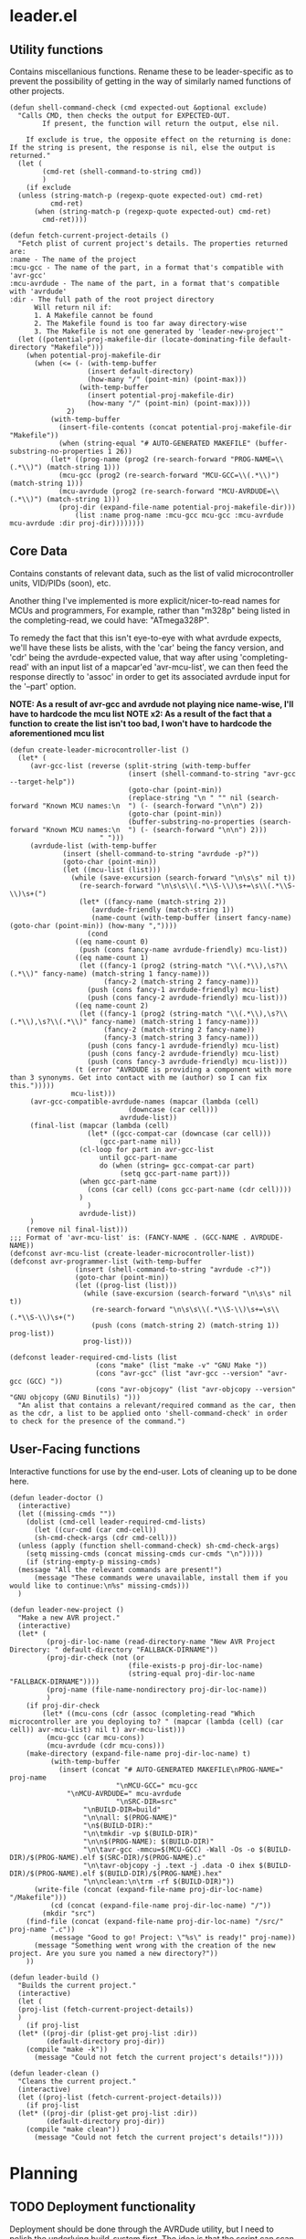 * leader.el
:PROPERTIES:
:header-args: :tangle leader.el
:END:
** Utility functions
Contains miscellanious functions. Rename these to be leader-specific as to prevent the possibility of getting in the way of similarly named functions of other projects.
#+begin_src elisp
  (defun shell-command-check (cmd expected-out &optional exclude)
    "Calls CMD, then checks the output for EXPECTED-OUT.
          If present, the function will return the output, else nil.
    
      If exclude is true, the opposite effect on the returning is done:
  If the string is present, the response is nil, else the output is returned."
    (let (
          (cmd-ret (shell-command-to-string cmd))
          )
      (if exclude
  	(unless (string-match-p (regexp-quote expected-out) cmd-ret)
            cmd-ret)
        (when (string-match-p (regexp-quote expected-out) cmd-ret)
          cmd-ret))))

  (defun fetch-current-project-details ()
    "Fetch plist of current project's details. The properties returned are:
  :name - The name of the project
  :mcu-gcc - The name of the part, in a format that's compatible with 'avr-gcc'
  :mcu-avrdude - The name of the part, in a format that's compatible with 'avrdude'
  :dir - The full path of the root project directory
        Will return nil if:
        1. A Makefile cannot be found
        2. The Makefile found is too far away directory-wise
        3. The Makefile is not one generated by 'leader-new-project'"
    (let ((potential-proj-makefile-dir (locate-dominating-file default-directory "Makefile")))
      (when potential-proj-makefile-dir
        (when (<= (- (with-temp-buffer
        		     (insert default-directory)
        		     (how-many "/" (point-min) (point-max)))
        		   (with-temp-buffer
        		     (insert potential-proj-makefile-dir)
        		     (how-many "/" (point-min) (point-max))))
        		2)
        	(with-temp-buffer
        	  (insert-file-contents (concat potential-proj-makefile-dir "Makefile"))
        	  (when (string-equal "# AUTO-GENERATED MAKEFILE" (buffer-substring-no-properties 1 26))
  		    (let* ((prog-name (prog2 (re-search-forward "PROG-NAME=\\(.*\\)") (match-string 1)))
  			  (mcu-gcc (prog2 (re-search-forward "MCU-GCC=\\(.*\\)") (match-string 1)))
  			  (mcu-avrdude (prog2 (re-search-forward "MCU-AVRDUDE=\\(.*\\)") (match-string 1)))
  			  (proj-dir (expand-file-name potential-proj-makefile-dir)))
        	      (list :name prog-name :mcu-gcc mcu-gcc :mcu-avrdude mcu-avrdude :dir proj-dir))))))))
#+end_src
** Core Data
Contains constants of relevant data, such as the list of valid microcontroller units, VID/PIDs (soon), etc.

Another thing I've implemented is more explicit/nicer-to-read names for MCUs and programmers,
For example, rather than "m328p" being listed in the completing-read, we could have: "ATmega328P".

To remedy the fact that this isn't eye-to-eye with what avrdude expects, we'll have these lists be alists, with the 'car' being the fancy version, and 'cdr' being the
avrdude-expected value, that way after using 'completing-read' with an input list of a mapcar'ed 'avr-mcu-list', we can then feed the response directly to
'assoc' in order to get its associated avrdude input for the '--part' option.

*NOTE: As a result of avr-gcc and avrdude not playing nice name-wise, I'll have to hardcode the mcu list*
*NOTE x2: As a result of the fact that a function to create the list isn't too bad, I won't have to hardcode the aforementioned mcu list*
#+begin_src elisp
    (defun create-leader-microcontroller-list ()
      (let* (
      	 (avr-gcc-list (reverse (split-string (with-temp-buffer
      							 (insert (shell-command-to-string "avr-gcc --target-help"))
      							 (goto-char (point-min))
      							 (replace-string "\n " "" nil (search-forward "Known MCU names:\n  ") (- (search-forward "\n\n") 2))
      							 (goto-char (point-min))
      							 (buffer-substring-no-properties (search-forward "Known MCU names:\n  ") (- (search-forward "\n\n") 2)))
  					      " ")))
      	 (avrdude-list (with-temp-buffer
      			 (insert (shell-command-to-string "avrdude -p?"))
      			 (goto-char (point-min))
      			 (let ((mcu-list (list)))
      			   (while (save-excursion (search-forward "\n\s\s" nil t))
      			     (re-search-forward "\n\s\s\\(.*\\S-\\)\s+=\s\\(.*\\S-\\)\s+(")
      			     (let* ((fancy-name (match-string 2))
      				    (avrdude-friendly (match-string 1))
      				    (name-count (with-temp-buffer (insert fancy-name) (goto-char (point-min)) (how-many ","))))
      			       (cond
      				((eq name-count 0)
      				 (push (cons fancy-name avrdude-friendly) mcu-list))
      				((eq name-count 1)
      				 (let ((fancy-1 (prog2 (string-match "\\(.*\\),\s?\\(.*\\)" fancy-name) (match-string 1 fancy-name)))
      				       (fancy-2 (match-string 2 fancy-name)))
      				   (push (cons fancy-1 avrdude-friendly) mcu-list)
      				   (push (cons fancy-2 avrdude-friendly) mcu-list)))
      				((eq name-count 2)
      				 (let ((fancy-1 (prog2 (string-match "\\(.*\\),\s?\\(.*\\),\s?\\(.*\\)" fancy-name) (match-string 1 fancy-name)))
      				       (fancy-2 (match-string 2 fancy-name))
      				       (fancy-3 (match-string 3 fancy-name)))
      				   (push (cons fancy-1 avrdude-friendly) mcu-list)
      				   (push (cons fancy-2 avrdude-friendly) mcu-list)
      				   (push (cons fancy-3 avrdude-friendly) mcu-list)))
      				(t (error "AVRDUDE is providing a component with more than 3 synonyms. Get into contact with me (author) so I can fix this.")))))
      			   mcu-list)))
      	 (avr-gcc-compatible-avrdude-names (mapcar (lambda (cell)
      						     (downcase (car cell)))
      						   avrdude-list))
      	 (final-list (mapcar (lambda (cell)
      			       (let* ((gcc-compat-car (downcase (car cell)))
      				      (gcc-part-name nil))
      				 (cl-loop for part in avr-gcc-list
      					  until gcc-part-name
      					  do (when (string= gcc-compat-car part)
      					       (setq gcc-part-name part)))
      				 (when gcc-part-name
      				   (cons (car cell) (cons gcc-part-name (cdr cell))))
      				 )
      			       )
      			     avrdude-list))
      	 )
        (remove nil final-list)))
    ;;; Format of 'avr-mcu-list' is: (FANCY-NAME . (GCC-NAME . AVRDUDE-NAME))
    (defconst avr-mcu-list (create-leader-microcontroller-list))
    (defconst avr-programmer-list (with-temp-buffer
      				(insert (shell-command-to-string "avrdude -c?"))
      				(goto-char (point-min))
      				(let ((prog-list (list)))
      				  (while (save-excursion (search-forward "\n\s\s" nil t))
      				    (re-search-forward "\n\s\s\\(.*\\S-\\)\s+=\s\\(.*\\S-\\)\s+(")
      				    (push (cons (match-string 2) (match-string 1)) prog-list))
      				  prog-list)))

    (defconst leader-required-cmd-lists (list
      				     (cons "make" (list "make -v" "GNU Make "))
      				     (cons "avr-gcc" (list "avr-gcc --version" "avr-gcc (GCC) "))
      				     (cons "avr-objcopy" (list "avr-objcopy --version" "GNU objcopy (GNU Binutils) ")))
      "An alist that contains a relevant/required command as the car, then as the cdr, a list to be applied onto 'shell-command-check' in order to check for the presence of the command.")
#+end_src
** User-Facing functions
Interactive functions for use by the end-user. Lots of cleaning up to be done here.
#+begin_src elisp
  (defun leader-doctor ()
    (interactive)
    (let ((missing-cmds ""))
      (dolist (cmd-cell leader-required-cmd-lists)
        (let ((cur-cmd (car cmd-cell))
  	    (sh-cmd-check-args (cdr cmd-cell)))
  	(unless (apply (function shell-command-check) sh-cmd-check-args)
  	  (setq missing-cmds (concat missing-cmds cur-cmds "\n")))))
      (if (string-empty-p missing-cmds)
  	(message "All the relevant commands are present!")
        (message "These commands were unavailable, install them if you would like to continue:\n%s" missing-cmds)))
    )

  (defun leader-new-project ()
    "Make a new AVR project."
    (interactive)
    (let* (
           (proj-dir-loc-name (read-directory-name "New AVR Project Directory: " default-directory "FALLBACK-DIRNAME"))
           (proj-dir-check (not (or
                    	       (file-exists-p proj-dir-loc-name)
                    	       (string-equal proj-dir-loc-name "FALLBACK-DIRNAME"))))
           (proj-name (file-name-nondirectory proj-dir-loc-name))
           )
      (if proj-dir-check
          (let* ((mcu-cons (cdr (assoc (completing-read "Which microcontroller are you deploying to? " (mapcar (lambda (cell) (car cell)) avr-mcu-list) nil t) avr-mcu-list)))
  	       (mcu-gcc (car mcu-cons))
  	       (mcu-avrdude (cdr mcu-cons)))
  	  (make-directory (expand-file-name proj-dir-loc-name) t)
            (with-temp-buffer
              (insert (concat "# AUTO-GENERATED MAKEFILE\nPROG-NAME=" proj-name
                    	    "\nMCU-GCC=" mcu-gcc
  			    "\nMCU-AVRDUDE=" mcu-avrdude 
                    	    "\nSRC-DIR=src"
    			    "\nBUILD-DIR=build"
    			    "\n\nall: $(PROG-NAME)"
    			    "\n$(BUILD-DIR):"
    			    "\n\tmkdir -vp $(BUILD-DIR)"
    			    "\n\n$(PROG-NAME): $(BUILD-DIR)"
    			    "\n\tavr-gcc -mmcu=$(MCU-GCC) -Wall -Os -o $(BUILD-DIR)/$(PROG-NAME).elf $(SRC-DIR)/$(PROG-NAME).c"
    			    "\n\tavr-objcopy -j .text -j .data -O ihex $(BUILD-DIR)/$(PROG-NAME).elf $(BUILD-DIR)/$(PROG-NAME).hex"
    			    "\n\nclean:\n\trm -rf $(BUILD-DIR)"))
  	    (write-file (concat (expand-file-name proj-dir-loc-name) "/Makefile")))
            (cd (concat (expand-file-name proj-dir-loc-name) "/"))
    	  (mkdir "src")
  	  (find-file (concat (expand-file-name proj-dir-loc-name) "/src/" proj-name ".c"))
            (message "Good to go! Project: \"%s\" is ready!" proj-name))
        (message "Something went wrong with the creation of the new project. Are you sure you named a new directory?"))
      ))

  (defun leader-build ()
    "Builds the current project."
    (interactive)
    (let (
  	(proj-list (fetch-current-project-details))
  	)
      (if proj-list
  	(let* ((proj-dir (plist-get proj-list :dir))
  	       (default-directory proj-dir))
  	  (compile "make -k"))
        (message "Could not fetch the current project's details!"))))

  (defun leader-clean ()
    "Cleans the current project."
    (interactive)
    (let ((proj-list (fetch-current-project-details)))
      (if proj-list
  	(let* ((proj-dir (plist-get proj-list :dir))
  	       (default-directory proj-dir))
  	  (compile "make clean"))
        (message "Could not fetch the current project's details!"))))
#+end_src
* Planning
** TODO Deployment functionality
Deployment should be done through the AVRDude utility, but I need to polish the underlying build-system first.  The idea is that the script can scan ports for
relevant programmers then provide a list to a user when deploying a hex file to a microcontroller, with that list attempting to be as informative as possible
(Programmer name, port number, (when working with an arduino board) microcontroller type, etc).  AVRDude will then be called directly by the elisp, rather than
going through the static Makefile intermediary as is more customary, in order to to account for the fact that, understandably, we're not going to be putting the
same programmer on the same port every time we want to flash firmware to the microcontroller.

For fetching port info, we'll have separate functions for retrieving serial port information based on the system, which will be delegated to by an umbrella
function that decides which to call based on the value of 'system-type':
#+begin_src elisp
  (defun leader--get-port-info-windows ()
    "Fetch relevant port information via Powershell, then returns it as a property list.
  Returns a list containing property lists that correspond to each active port, or nil.
  The properties that will be returned are:
  :vid - The Vendor ID number of the device
  :pid - The Product ID number of the device
  :port - The name of the port (E.G. \"COM5\")

  If no objects are connected to serial ports, function will return nil."
    (let* (
  	 (port-info-json (shell-command-to-string "powershell -Command \"Get-WmiObject Win32_SerialPort | Select-Object DeviceID, PNPDeviceID | ConvertTo-Json\""))
  	 (info-list (unless (string-empty-p port-info-json)
  		      (json-parse-string port-info-json :object-type 'plist)))
  	 )
      (when info-list
        (if (arrayp info-list)
  	  (setq info-list (append info-list 'nil))
  	  (mapcar (lambda (port-plist)
  		    (let* (
  			   (devid (plist-get port-plist :PNPDeviceID))
  			   (vid (prog2
  				    (string-match "VID_\\(.\\{4\\}\\)" devid)
  				    (match-string 1 devid)))
  			   (pid (prog2
  				    (string-match "PID_\\(.\\{4\\}\\)" devid)
  				    (match-string 1 devid)))
  			   )
  		      (list
  		       :port (plist-get port-plist :DeviceID)
  		       :vid vid
  		       :pid pid
  		       )))
  		  info-list)
  	(list (list ;;; so it can mapcar accordingly
  	       :port (plist-get info-list :DeviceID)
  	       :vid (let ((devid (plist-get info-list :PNPDeviceID)))
  		      (string-match "VID_\\(.\\{4\\}\\)" devid)
  		      (match-string 1 devid))
  	       :pid (let ((devid (plist-get info-list :PNPDeviceID)))
  		      (string-match "PID_\\(.\\{4\\}\\)" devid)
  		      (match-string 1 devid))
  	       )))
        )
      )
    )
  )



  (defun leader--get-port-info-gnu/linux ()
    (let ((usbs-newlined (shell-command-check "ls -1 /dev/ttyUSB*" "cannot access" t)))
      (when usbs-newlined
        (let (
  	    (usb-list (let ((usb-list nil)) (with-temp-buffer
  					      (insert usbs-newlined)
  					      (goto-char (point-min))
  					      (while (save-excursion (re-search-forward "\n" nil t))
  						(push (buffer-substring-no-properties (point) (1- (re-search-forward "\n"))) usb-list)))))
  	    )
  	(seq-map (lambda (port-name)
  		   (list
  		    :port port-name
  		    :vid 'nil
  		    :pid 'nil
  		    ))
  		 usb-list)
  	)
        )
      )
    )



  (defun leader--get-port-info ()
    (cond
     ((eq system-type 'windows-nt)
      (leader--get-port-info-windows))
     ((eq system-type 'gnu/linux)
      (leader--get-port-info-gnu/linux))
     (t (error "This Operating System is not currently supported! Sorry!"))
     )
    )
#+end_src

I still need to figure how I should extract information like the vendor & product ID from the recognised ports on Linux: since I don't have a dedicated Linux
machine to plug these devices into, I can't do much hands on testing, and since different distros bundle different tools, and I want to ensure that this script
is as system-agnostic as possible, I am unsure whether I should use common (but not guaranteed) tooling like 'lshw' or 'udevadm', as they're common
(specifically the latter), but they're not a 100% chance. I suppose that if the Emacs editor is present in a fully-fledged-form that can actually use this
script, at /least/ 'udevadm' is present, so I suppose that's what I'll go with. (NOTE: Went with 'lshw' instead, since I did not know that udev is packaged
exclusively with systemd)

Now that we know which ports are present, we can move to actually querying 'avrdude' to upload the relevant project hex file.

First though, the function will query the user on which they'd like to pick. The format that the ports are presented to the user will just be the actual port
name (COM1, ttyUSB1, etc), but I hope to expand this to include the name/brand of the programmer/board connected to the port, based on the VID/PID.

#+begin_src elisp
  (defun leader--form-port-info (port-plist)
    (concat (plist-get port-plist :port) " --- ") ;;; TODO: Add the VID/PID decoding 
    )
#+end_src

Now that that's out of the way (Well, I still need to return to it in order to add the VID/PID decoding), we can form the user-facing function for uploading the
hex file of a specific project to the programmer on the selected port. I'll have the user formally enter the programmer for now, but perhaps in the future
leader could take a crack at guessing the appropriate programmer based on the VID/PID.

#+begin_src elisp
  (defun leader-upload ()
    (interactive)
    (let* (
  	(ports-list (leader--get-port-info))
  	(ports-formatted-alist (mapcar (lambda (port-plist)
  					 (cons (leader--form-port-info port-plist) (plist-get port-plist :port)) ;;; TODO: Probably rename some functions here so it's a bit clearer what each thing is
  				       ports-list)))
  	 (port-choice (cdr (assoc (completing-read "Which port is the programmer connected to?" ports-formatted-alist) ports-formatted-alist)))
  	 (programmer (cdr (assoc (completing-read "Which programmer are you using?" (mapcar (lambda (cell) (car cell)) avr-programmer-list) nil t) avr-programmer-list)))
  	 (proj-info-plist (fetch-current-project))
  	 (mcu (plist-get proj-info-plist :mcu))
  	 (proj-dir (plist-get proj-info-plist :dir))
  	 (prog-name (plist-get proj-info-plist :name))
  	 )
      (shell-command (concat "avrdude -v -c " programmer " -p " mcu " -P " port-choice " -U flash:w:" proj-dir "build/" prog-name ".hex:i"))
      ))
    
#+end_src

Writing this has made me realize that I need to commit either *fully* commiting to the idea of using a makefile for the sake of the ability to work with the
project outside Emacs /or/ abandon using Makefile altogether, opting to instead use a .dir-locals.el file for better integration with leader.
That's something I'll iron out at a later date.
** TODO Make a decision on using Makefile vs. .dir-locals.el
** TODO Create the VID/PID decoder
Turns out, there's not a particularly straightforward way to fetch relevant USB info (at least, not in elisp), and so I've decided to instead use the 'lshw'
package, which not only provides USB port details for all active ports, but also decodes the VID & PID for us, so it's just a matter of extracting the contents
of the shell command.

Issue is, I don't have a dedicated GNU/Linux machine to plug a board/programmer into in order to work out the potential quirks of using 'lshw' and GNU/Linux
deployment. 
** TODO Give relevant functions relevant descriptions
** TODO Setup and test port information fetching
** DONE Fix the fact that the avr-mcu-list doesn't see eye-to-eye with avr-gcc
This is an easy fix: Just have the 'cdr' be a cons cell containing the avr-gcc & avrdude compatible part names.
Turns out, this isn't an easy fix! Since avrdude and avr-gcc output their microcontrollers with different names *in a different order*, I have no immediate way
to match them up.

I suppose I could just hard-code the board names into this script; it'd give me more control over them, and they'd be less unruly to work
with, but I have a nagging feeling that it's not the best way to do this. I'll do it anyway, but I'll revisit this if I have any other ideas in the future

Hardcoding it isn't much easier, as it turns out. The list of parts is extensive, and in the sea of various MCUs, I am unable to tell which are defunct and
unused and which are commonly used. In order to cut down on this, I'll just begin by hard-coding the boards that are present to be simulated within the SimulIDE
project.

For now, I'll keep this as is, *however*, I'd like to reopen this issue and create a convoluted system to cross-reference the verbose human-readable, but
downcased output of  'avrdude -p?' with the targets output from 'avr-gcc --target-help' in order to form a naive list of overlap.

After a little bit of manual list-building (I couldn't think of a better name), I realized that there is a fairly clear pattern:
'avr-gcc' is identical with a downcased version of the fancy name associated with the corresponding 'avrdude' part option.
This means, that by putting together a function to try and match every avr-gcc part with every avrdude part, then return a corresponding alist that looks like:
'(human-readable-name . (avr-gcc-compatible . avrdude-compatible))'

One snafu is that some of the avr-dude human-readable names have multiple names per. I have a dilemma: either I have two listings, one for each of the two
human-readable names, each with the same 'cdr', or, we discard the second name and just have one listing with the first human-readable name. I think I prefer
the former, but this is all making my head hurt.

One additional issue is that all this list-sorting is fairly intensive, and so I am unsure how I should reconcile that. Perhaps I could bundle this current list
directly as a variable, and give the user the opportunity to update it if they'd like... but that sounds like an odd solution. I'll consult the IRC when I get
the time (and when I've actually finished the function).

After closing in on finishing up the function, I realised that what I'm hoping to do (in the worst case scenario), will have to loop *128,310* times. Not only
is this already unacceptable usually, the salt in the wound is that it's all in linked lists (which are not fast).
Looking at the number of entries, 'avrdude' supports 470 parts but 'avr-gcc' supports only 273. While not attractive to manually enter, with the help of lisp
macros combined with the fact that many of the names are just derivatives of a base name, with a different number/sequence of numbers on the end, I think it may
be more feasible to do this manually, *especially* in the face of the prospect of having to conduct *128,310* linked list searches.

I may revisit this, as the resulting list that would be computed would only be (at most) 273 lines in a list. It takes ~3 seconds for 600 lines to be processed,
so we can make the bad estimation of 1278 seconds in the worst case scenario, which is around 21 minutes. Seems feasible to calculate, but I'd better make sure
that the function is good enough to work on the first try.

After putting together the function, and upon running, I realise that it's surprisingly quick.
I'll consider this resolved, as the list is fairly quick to produce (no idea how it was taking ~3 seconds for those 600 lines, I must've been imagining it at
the time (it was fairly late at night to be fair)).
#+begin_src elisp
  (defun create-leader-part-list ()
    (interactive)
    (let* (
  	 (avr-gcc-list (reverse (spaced-string-to-list (with-temp-buffer
  							 (insert (shell-command-to-string "avr-gcc --target-help"))
  							 (goto-char (point-min))
  							 (replace-string "\n " "" nil (search-forward "Known MCU names:\n  ") (- (search-forward "\n\n") 2))
  							 (goto-char (point-min))
  							 (buffer-substring-no-properties (search-forward "Known MCU names:\n  ") (- (search-forward "\n\n") 2))))))
  	 (avrdude-list (with-temp-buffer
  			 (insert (shell-command-to-string "avrdude -p?"))
  			 (goto-char (point-min))
  			 (let ((mcu-list (list)))
  			   (while (save-excursion (search-forward "\n\s\s" nil t))
  			     (re-search-forward "\n\s\s\\(.*\\S-\\)\s+=\s\\(.*\\S-\\)\s+(")
  			     (let* ((fancy-name (match-string 2))
  				    (avrdude-friendly (match-string 1))
  				    (name-count (with-temp-buffer (insert fancy-name) (goto-char (point-min)) (how-many ","))))
  			       (cond
  				((eq name-count 0)
  				 (push (cons fancy-name avrdude-friendly) mcu-list))
  				((eq name-count 1)
  				 (let ((fancy-1 (prog2 (string-match "\\(.*\\),\s?\\(.*\\)" fancy-name) (match-string 1 fancy-name)))
  				       (fancy-2 (match-string 2 fancy-name)))
  				   (push (cons fancy-1 avrdude-friendly) mcu-list)
  				   (push (cons fancy-2 avrdude-friendly) mcu-list)))
  				((eq name-count 2)
  				 (let ((fancy-1 (prog2 (string-match "\\(.*\\),\s?\\(.*\\),\s?\\(.*\\)" fancy-name) (match-string 1 fancy-name)))
  				       (fancy-2 (match-string 2 fancy-name))
  				       (fancy-3 (match-string 3 fancy-name)))
  				   (push (cons fancy-1 avrdude-friendly) mcu-list)
  				   (push (cons fancy-2 avrdude-friendly) mcu-list)
  				   (push (cons fancy-3 avrdude-friendly) mcu-list)))
  				(t (error "AVRDUDE is providing a component with more than 3 synonyms. Get into contact with me (author) so I can fix this.")))))
  			   mcu-list)))
  	 (avr-gcc-compatible-avrdude-names (mapcar (lambda (cell)
  						     (downcase (car cell)))
  						   avrdude-list))
  	 (final-list (mapcar (lambda (cell)
  			       (let* ((gcc-compat-car (downcase (car cell)))
  				      (gcc-part-name nil))
  				 (cl-loop for part in avr-gcc-list
  					  until gcc-part-name
  					  do (when (string= gcc-compat-car part)
  					       (setq gcc-part-name part)))
  				 (when gcc-part-name
  				   (cons (car cell) (cons gcc-part-name (cdr cell))))
  				 )
  			       )
  			     avrdude-list))
  	 )
      (remove nil final-list)
      )
    )
#+end_src

This puts me onto another thing to get finished up later: I had reinvented the wheel (badly) with the 'spaced-string-to-list' function, of which's functionality
is done better by 'split-string'. I'll replace all occurences later.
** DONE Replace 'spaced-string-to-list' with 'split-string'
Pretty simple fix. 'spaced-string-to-list' was implemented for something that was deemed obselete in earlier commits, so there was only one occurance (within
the part list generator), which was an easy fix.
** TODO Decide whether or not the best course of action would be to make a "main.c" rather than a "[project-name].c" file
